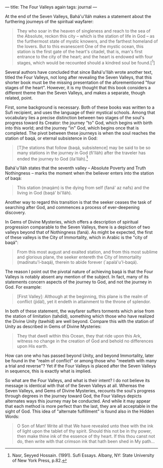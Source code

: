 :PROPERTIES:
:ID:       23E66842-3CB7-4163-9B63-911894BE9BC7
:SLUG:     the-four-valleys-again
:END:
---
title: The Four Valleys again
tags: journal
---

At the end of the Seven Valleys, Bahá'u'lláh makes a statement about the
furthering journeys of the spiritual wayfarer:

#+BEGIN_QUOTE
They who soar in the heaven of singleness and reach to the sea of the
Absolute, reckon this city -- which is the station of life in God -- as
the furthermost state of mystic knowers, and the farthest homeland of
the lovers. But to this evanescent One of the mystic ocean, this station
is the first gate of the heart's citadel, that is, man's first entrance
to the city of the heart; and the heart is endowed with four stages,
which would be recounted should a kindred soul be found.[^1]

#+END_QUOTE

Several authors have concluded that since Bahá'u'lláh wrote another
text, titled the Four Valleys, not long after revealing the Seven
Valleys, that this shorter book must be the missing presentation of the
aforementioned "four stages of the heart". However, it is my thought
that this book considers a different theme than the Seven Valleys, and
makes a separate, though related, point.

First, some background is necessary. Both of these books was written to
a Sufi recipient, and uses the language of their mystical schools. Among
that vocabulary lies a precise distinction between two stages of the
soul's progress toward its Creator: the journey "to" God, which begins
with birth into this world; and the journey "in" God, which begins once
that is completed. The pivot between these journeys is when the soul
reaches the station of baqá, or eternal subsistence in God:

#+BEGIN_QUOTE
[T]he stations that follow (baqá, subsistence] may be said to be so many
stations in the journey in God (fi'lláh) after the traveler has ended
the journey to God (ila'lláh).[fn:1]

#+END_QUOTE

Bahá'u'lláh states that the seventh valley -- Absolute Poverty and Truth
Nothingness -- marks the moment when the believer enters into the
station of baqá:

#+BEGIN_QUOTE
This station (maqám) is the dying from self (faná' az nafs) and the
living in God (baqá' bi'lláh).

#+END_QUOTE

Another way to regard this transition is that the seeker ceases the task
of searching after God, and commences a process of ever-deepening
discovery.

In Gems of Divine Mysteries, which offers a description of spiritual
progression comparable to the Seven Valleys, there is a depiction of two
valleys beyond that of Nothingness (faná). As might be expected, the
first of these valleys is the City of Immortality, which in Arabic is
the "city of baqá":

#+BEGIN_QUOTE
From this most august and exalted station, and from this most sublime
and glorious plane, the seeker entereth the City of Immortality
(madínatu'l-baqá), therein to abide forever (`apalá'u'l-baqá).

#+END_QUOTE

The reason I point out the pivotal nature of achieving baqá is that the
Four Valleys is notably absent any mention of the subject. In fact, many
of its statements concern aspects of the journey to God, and not the
journey in God. For example:

#+BEGIN_QUOTE
[First Valley]: Although at the beginning, this plane is the realm of
conflict (jidál), yet it endeth in attainment to the throne of splendor.

#+END_QUOTE

#+BEGIN_QUOTE
#+END_QUOTE

In both of these statement, the wayfarer suffers torments which arise
from the station of limitation (tahdíd), something which those who have
realized the Divine Unity (tawhíd) are well beyond. Compare this with
the station of Unity as described in Gems of Divine Mysteries:

#+BEGIN_QUOTE
They that dwell within this Ocean, they that ride upon this Ark, witness
no change in the creation of God and behold no differences upon His
earth.

#+END_QUOTE

How can one who has passed beyond Unity, and beyond Immortality, later
be found in the "realm of conflict" or among those who "meeteth with
many a trial and reverse"? Yet if the Four Valleys is placed after the
Seven Valleys in sequence, this is exactly what is implied.

So what are the Four Valleys, and what is their intent? I do not believe
its message is identical with that of the Seven Valleys at all. Whereas
the Seven Valleys, and Gems of Divine Mysteries, recounts the soul's
progress through degrees in the journey toward God, the Four Valleys
depicts alternates ways this journey may be conducted. And while it may
appear that each method is more perfect than the last, they are all
acceptable in the sight of God. This idea of "alternate fulfillment" is
found also in the Hidden Words:

#+BEGIN_QUOTE
O Son of Man! Write all that We have revealed unto thee with the ink of
light upon the tablet of thy spirit. Should this not be in thy power,
then make thine ink of the essence of thy heart. If this thou canst not
do, then write with that crimson ink that hath been shed in My path...

#+END_QUOTE

[fn:1] Nasr, Seyyed Hossain. (1991). Sufi Essays. Albany, NY: State
       University of New York Press, p.82.
